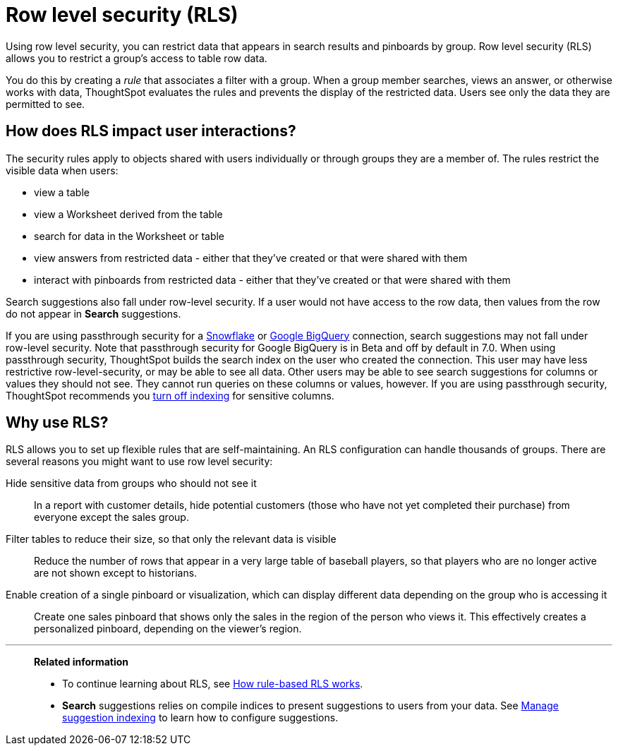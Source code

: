 = Row level security (RLS)
:last_updated: 02/11/2021
:linkattrs:
:experimental:
:page-aliases: /admin/data-security/row-security.html

Using row level security, you can restrict data that appears in search results and pinboards by group.  Row level security (RLS) allows you to restrict a group's access to table row data.

You do this by creating a _rule_ that associates a filter with a group.
When a group member searches, views an answer, or otherwise works with data, ThoughtSpot evaluates the rules and prevents the display of the restricted data.
Users see only the data they are permitted to see.

[#user-interaction]
== How does RLS impact user interactions?

The security rules apply to objects shared with users individually or through groups they are a member of.
The rules restrict the visible data when users:

* view a table
* view a Worksheet derived from the table
* search for data in the Worksheet or table
* view answers from restricted data -
either that they've created or that were shared with them
* interact with pinboards from restricted data -
either that they've created or that were shared with them

Search suggestions also fall under row-level security.
If a user would not have access to the row data, then values from the row do not appear in *Search* suggestions.

If you are using passthrough security for a xref:embrace-snowflake-add.adoc[Snowflake] or xref:embrace-gbq-add.adoc[Google BigQuery] connection, search suggestions may not fall under row-level security. Note that passthrough security for Google BigQuery is in [.label.label-beta]#Beta# and off by default in 7.0. When using passthrough security, ThoughtSpot builds the search index on the user who created the connection. This user may have less restrictive row-level-security, or may be able to see all data. Other users may be able to see search suggestions for columns or values they should not see. They cannot run queries on these columns or values, however. If you are using passthrough security, ThoughtSpot recommends you xref:data-modeling-index.adoc[turn off indexing] for sensitive columns.

[#reasons]
== Why use RLS?

RLS allows you to set up flexible rules that are self-maintaining.
An RLS configuration can handle thousands of groups.
There are several reasons you might want to use row level security:

Hide sensitive data from groups who should not see it::
  In a report with customer details, hide potential customers (those who have not yet completed their purchase) from everyone except the sales group.
Filter tables to reduce their size, so that only the relevant data is visible::
  Reduce the number of rows that appear in a very large table of baseball players, so that players who are no longer active are not shown except to historians.
Enable creation of a single pinboard or visualization, which can display different data depending on the group who is accessing it::
  Create one sales pinboard that shows only the sales in the region of the person who views it. This effectively creates a personalized pinboard, depending on the viewer's region.

'''
> **Related information**
>
> * To continue learning about RLS, see xref:security-rls-concept.adoc[How rule-based RLS works].
> * *Search* suggestions relies on compile indices to present suggestions to users from your data. See xref:data-modeling-index.adoc[Manage suggestion indexing] to learn how to configure suggestions.
